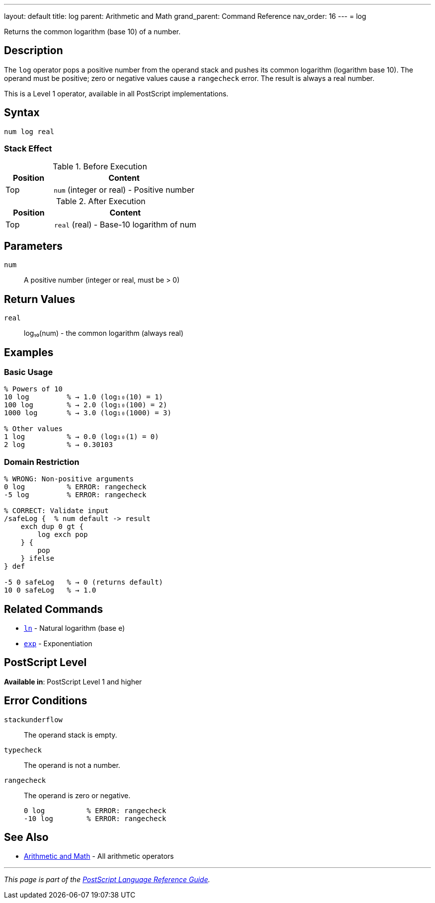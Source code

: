 ---
layout: default
title: log
parent: Arithmetic and Math
grand_parent: Command Reference
nav_order: 16
---
= log

Returns the common logarithm (base 10) of a number.

== Description

The `log` operator pops a positive number from the operand stack and pushes its common logarithm (logarithm base 10). The operand must be positive; zero or negative values cause a `rangecheck` error. The result is always a real number.

This is a Level 1 operator, available in all PostScript implementations.

== Syntax

[source,postscript]
----
num log real
----

=== Stack Effect

.Before Execution
[cols="1,3"]
|===
|Position |Content

|Top
|`num` (integer or real) - Positive number
|===

.After Execution
[cols="1,3"]
|===
|Position |Content

|Top
|`real` (real) - Base-10 logarithm of num
|===

== Parameters

`num`:: A positive number (integer or real, must be > 0)

== Return Values

`real`:: log₁₀(num) - the common logarithm (always real)

== Examples

=== Basic Usage

[source,postscript]
----
% Powers of 10
10 log         % → 1.0 (log₁₀(10) = 1)
100 log        % → 2.0 (log₁₀(100) = 2)
1000 log       % → 3.0 (log₁₀(1000) = 3)

% Other values
1 log          % → 0.0 (log₁₀(1) = 0)
2 log          % → 0.30103
----

=== Domain Restriction

[source,postscript]
----
% WRONG: Non-positive arguments
0 log          % ERROR: rangecheck
-5 log         % ERROR: rangecheck

% CORRECT: Validate input
/safeLog {  % num default -> result
    exch dup 0 gt {
        log exch pop
    } {
        pop
    } ifelse
} def

-5 0 safeLog   % → 0 (returns default)
10 0 safeLog   % → 1.0
----

== Related Commands

* xref:ln.adoc[`ln`] - Natural logarithm (base e)
* xref:exp.adoc[`exp`] - Exponentiation

== PostScript Level

*Available in*: PostScript Level 1 and higher

== Error Conditions

`stackunderflow`::
The operand stack is empty.

`typecheck`::
The operand is not a number.

`rangecheck`::
The operand is zero or negative.
+
[source,postscript]
----
0 log          % ERROR: rangecheck
-10 log        % ERROR: rangecheck
----

== See Also

* xref:index.adoc[Arithmetic and Math] - All arithmetic operators

---

[.text-small]
_This page is part of the xref:../index.adoc[PostScript Language Reference Guide]._